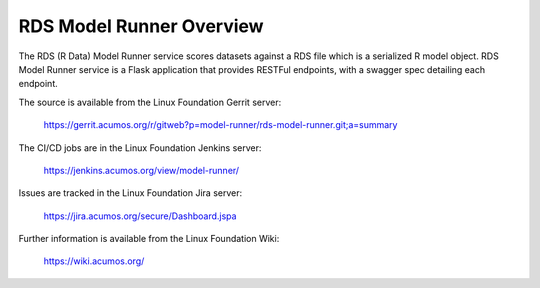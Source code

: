 .. ===============LICENSE_START=======================================================
.. Acumos CC-BY-4.0
.. ===================================================================================
.. Copyright (C) 2018 AT&T Intellectual Property. All rights reserved.
.. ===================================================================================
.. This Acumos documentation file is distributed by AT&T
.. under the Creative Commons Attribution 4.0 International License (the "License");
.. you may not use this file except in compliance with the License.
.. You may obtain a copy of the License at
..
.. http://creativecommons.org/licenses/by/4.0
..
.. This file is distributed on an "AS IS" BASIS,
.. WITHOUT WARRANTIES OR CONDITIONS OF ANY KIND, either express or implied.
.. See the License for the specific language governing permissions and
.. limitations under the License.
.. ===============LICENSE_END=========================================================

==========================
RDS Model Runner Overview
==========================

The RDS (R Data) Model Runner service scores datasets against a RDS file which is a
serialized R model object.  RDS Model Runner service is a Flask application that provides 
RESTFul endpoints, with a swagger spec detailing each endpoint.

The source is available from the Linux Foundation Gerrit server:

    https://gerrit.acumos.org/r/gitweb?p=model-runner/rds-model-runner.git;a=summary

The CI/CD jobs are in the Linux Foundation Jenkins server:

    https://jenkins.acumos.org/view/model-runner/

Issues are tracked in the Linux Foundation Jira server:

    https://jira.acumos.org/secure/Dashboard.jspa

Further information is available from the Linux Foundation Wiki:

    https://wiki.acumos.org/

